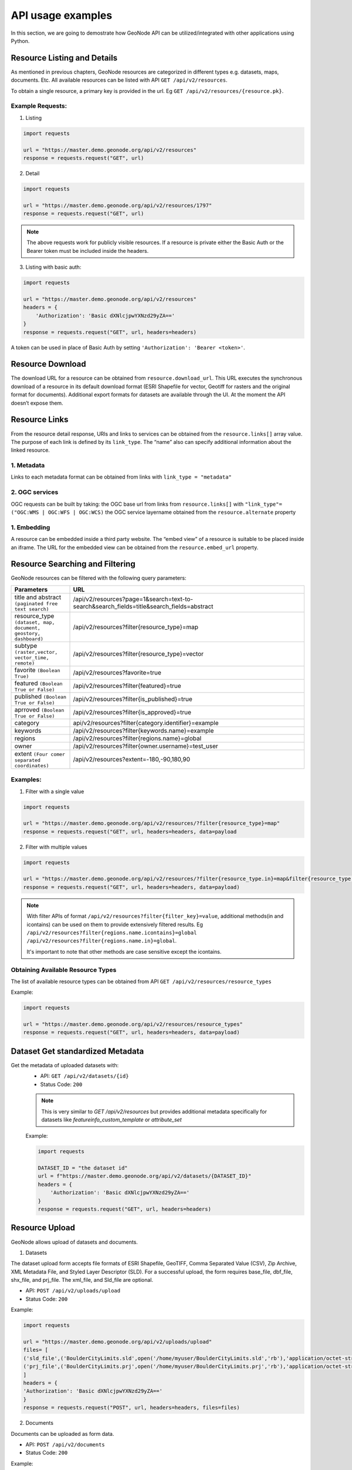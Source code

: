 ===========
API usage examples
===========

| In this section, we are going to demostrate how GeoNode API can be utilized/integrated with other applications using Python.

Resource Listing and Details
----------------------------

As mentioned in previous chapters, GeoNode resources are categorized in different types e.g. datasets, maps, documents. Etc.
All available resources can be listed with API ``GET /api/v2/resources``.

To obtain a single resource, a primary key is provided in the url. Eg ``GET /api/v2/resources/{resource.pk}``.

Example Requests:
^^^^^^^^^^^^^^^^^

1. Listing

.. code-block:: shell
 
    import requests
    
    url = "https://master.demo.geonode.org/api/v2/resources"
    response = requests.request("GET", url)
 
2. Detail
 
.. code-block:: shell

    import requests
    
    url = "https://master.demo.geonode.org/api/v2/resources/1797"
    response = requests.request("GET", url)

.. note:: The above requests work for publicly visible resources. If a resource is private either the Basic Auth or the Bearer token must be included inside the headers.

3. Listing with basic auth:

.. code-block:: shell

    import requests
    
    url = "https://master.demo.geonode.org/api/v2/resources"
    headers = {
        'Authorization': 'Basic dXNlcjpwYXNzd29yZA=='
    }
    response = requests.request("GET", url, headers=headers)

A token can be used in place of Basic Auth by setting ``'Authorization': 'Bearer <token>'``.

Resource Download
-----------------

The download URL for a resource can be obtained from ``resource.download_url``. This URL executes the synchronous download of a resource in its default download format (ESRI Shapefile for vector, Geotiff for rasters and the original format for documents). 
Additional export formats for datasets are available through the UI. At the moment the API doesn’t expose them.

Resource Links
---------------

From the resource detail response, URls and links to services can be obtained from the ``resource.links[]`` array value.
The purpose of each link is defined by its ``link_type``. The “name” also can specify additional information about the linked resource. 

1. Metadata
^^^^^^^^^^^

Links to each metadata format can be obtained from links with ``link_type = "metadata"``

2. OGC services
^^^^^^^^^^^^^^^

OGC requests can be built by taking:
the OGC base url from  links from ``resource.links[]`` with ``"link_type"= ("OGC:WMS | OGC:WFS | OGC:WCS)``
the OGC service layername obtained from the ``resource.alternate`` property 

1. Embedding
^^^^^^^^^^^^
A resource can be embedded inside a third party website. The “embed view” of a resource is suitable to be placed inside an iframe.
The URL for the embedded view can be obtained from the ``resource.embed_url`` property.

Resource Searching and Filtering
--------------------------------

GeoNode resources can be filtered with the following query parameters:

.. list-table::
   :widths: 25 100
   :header-rows: 1

   * - Parameters
     - URL
   * - title and abstract ``(paginated free text search)``
     - /api/v2/resources?page=1&search=text-to-search&search_fields=title&search_fields=abstract
   * - resource_type ``(dataset, map, document, geostory, dashboard)``
     - /api/v2/resources?filter{resource_type}=map
   * - subtype ``(raster,vector, vector_time, remote)``
     - /api/v2/resources?filter{resource_type}=vector
   * - favorite ``(Boolean True)``
     - /api/v2/resources?favorite=true
   * - featured ``(Boolean True or False)``
     - /api/v2/resources?filter{featured}=true
   * - published ``(Boolean True or False)``
     - /api/v2/resources?filter{is_published}=true
   * - aprroved ``(Boolean True or False)``
     - /api/v2/resources?filter{is_approved}=true
   * - category
     - api/v2/resources?filter{category.identifier}=example
   * - keywords
     - /api/v2/resources?filter{keywords.name}=example
   * - regions
     - /api/v2/resources?filter{regions.name}=global
   * - owner
     - /api/v2/resources?filter{owner.username}=test_user
   * - extent ``(Four comer separated coordinates)``
     - /api/v2/resources?extent=-180,-90,180,90

Examples:
^^^^^^^^^

1. Filter with a single value

.. code-block:: python

    import requests
    
    url = "https://master.demo.geonode.org/api/v2/resources/?filter{resource_type}=map"
    response = requests.request("GET", url, headers=headers, data=payload

2. Filter with multiple values

.. code-block:: python

    import requests
    
    url = "https://master.demo.geonode.org/api/v2/resources/?filter{resource_type.in}=map&filter{resource_type.in}=dataset"
    response = requests.request("GET", url, headers=headers, data=payload)


.. note:: 
    With filter APIs of format ``/api/v2/resources?filter{filter_key}=value``, additional methods(in and icontains) can be used on them to provide extensively filtered results.
    Eg
    ``/api/v2/resources?filter{regions.name.icontains}=global``
    ``/api/v2/resources?filter{regions.name.in}=global``.

    It's important to note that other methods are case sensitive except the icontains.


Obtaining Available Resource Types
^^^^^^^^^^^^^^^^^^^^^^^^^^^^^^^^^^
The list of available resource types can be obtained from API
``GET /api/v2/resources/resource_types``

Example:

.. code-block:: python

    import requests
    
    url = "https://master.demo.geonode.org/api/v2/resources/resource_types"
    response = requests.request("GET", url, headers=headers, data=payload)

Dataset Get standardized Metadata
-----------------------------
Get the metadata of uploaded datasets with:
    - API: ``GET /api/v2/datasets/{id}``
    - Status Code: ``200``
    .. note::
        This is very similar to `GET /api/v2/resources` but provides additional metadata specifically for datasets like `featureinfo_custom_template` or `attribute_set`
    
    Example:

    .. code-block:: python

        import requests
        
        DATASET_ID = "the dataset id"
        url = f"https://master.demo.geonode.org/api/v2/datasets/{DATASET_ID}"
        headers = {
            'Authorization': 'Basic dXNlcjpwYXNzd29yZA=='
        }
        response = requests.request("GET", url, headers=headers)

Resource Upload
---------------

GeoNode allows upload of datasets and documents.

1. Datasets

The dataset upload form accepts file formats of ESRI Shapefile, GeoTIFF, Comma Separated Value (CSV), Zip Archive, XML Metadata File, and Styled Layer Descriptor (SLD).
For a successful upload, the form requires base_file, dbf_file, shx_file, and prj_file. The xml_file, and Sld_file are optional.

- API: ``POST /api/v2/uploads/upload``
- Status Code: ``200``

Example:

.. code-block:: python

    import requests
    
    url = "https://master.demo.geonode.org/api/v2/uploads/upload"
    files= [
    ('sld_file',('BoulderCityLimits.sld',open('/home/myuser/BoulderCityLimits.sld','rb'),'application/octet-stream')),   ('base_file',('BoulderCityLimits.shp',open('/home/BoulderCityLimits.shp','rb'),'application/octet-stream')),  ('dbf_file',('BoulderCityLimits.dbf',open('/home/BoulderCityLimits.dbf','rb'),'application/octet-stream')),  ('shx_file',('BoulderCityLimits.shx',open('/home/BoulderCityLimits.shx','rb'),'application/octet-stream')),
    ('prj_file',('BoulderCityLimits.prj',open('/home/myuser/BoulderCityLimits.prj','rb'),'application/octet-stream))
    ]
    headers = {
    'Authorization': 'Basic dXNlcjpwYXNzd29yZA=='
    }
    response = requests.request("POST", url, headers=headers, files=files)

2. Documents

Documents can be uploaded as form data.

- API: ``POST /api/v2/documents``
- Status Code: ``200``

Example:

.. code-block:: python

    import requests
    
    url = "http://localhost:8000/api/v2/documents"
    payload={
        'title': 'An example image'
    }
    files=[
        ('doc_file',('image.jpg',open('/home/myuser/image.jpg','rb'),'image/jpeg'))
    ]
    headers = {
        'Authorization': 'Basic dXNlcjpwYXNzd29yZA=='
    }
    response = requests.request("POST", url, headers=headers, data=payload, files=files)

Documents can also be created to reference remote resources. In this case the ``doc_url`` parameter must be used to set the URL of the remote document.

- API: ``POST /api/v2/documents``
- Status Code: ``200``

Example:

.. code-block:: python

    import requests
    
    url = "http://localhost:8000/api/v2/documents"
    payload={
        'title': 'An example image',
        'doc_url',('http://examples.com/image.jpg'
    }
    headers = {
        'Authorization': 'Basic dXNlcjpwYXNzd29yZA=='
    }
    response = requests.request("POST", url, headers=headers, data=payload, files=files)

Notice that if the URL doesn't end with a valid doc extension, the ``extension`` parameter must be used (e.g. ``extension: 'jpeg'``).

3. Metadata

A complete metadata file conforming to ISO-19115 can be uploaded for a dataset.

- API: ``PUT /api/v2/datasets/{dataset_id}/metadata``
- Status Code: ``200``

Example:

.. code-block:: python

    import requests
    
    url = "http://localhost:8000/api/v2/datasets/1/metadata"
    files=[
            ('metadata_file',('metadata.xml',open('/home/user/metadata.xml','rb'),'text/xml'))
        ]
    headers = {
        'Authorization': 'Basic dXNlcjpwYXNzd29yZA=='
    }
    response = requests.request("PUT", url, headers=headers, data={}, files=files)

Tracking dataset upload progress
^^^^^^^^^^^^^^^^^^^^^^^^^^^^^^^^
When an upload request is executed, GeoNode creates an “upload object” and keeps updating its state and progress (it’s a property attribute, calculated on getting the response) attributes as the resource is being created and configured in Geoserver.
The states used include:
    - READY
    - RUNNING
    - PENDING
    - WAITING
    - INCOMPLETE
    - COMPLETE
    - INVALID
    - PROCESSED

When the dataset is successfully uploaded, the final state of the upload is set to ``PROCESSED`` and progress is calculated as ``100.0``.

In order to view ongoing uploads, and their states, you can use the API ``GET /api/v2/uploads`` or ``GET /api/v2/uploads/{id}`` if the upload id is known. You can also filter uploads with state.
Eg ``GET /api/v2/uploads?filter{state}=PROCESSED``

Example:

.. code-block:: python

    import requests
    
    url = "https://master.demo.geonode.org/api/v2/uploads"
    headers = {
        'Authorization': 'Basic dXNlcjpwYXNzd29yZA=='
    }
    response = requests.request("GET", url, headers=headers)

Overwrite dataset
^^^^^^^^^^^^^^^^^
Uploading a resource will create by default a new dataset. This behaviour can be changed by setting the ``overwrite_existing_layer`` parameter to ``True``. 
In this case the upload procedure will overwrite a resource whose name matches with the new one.

Skip dataset
^^^^^^^^^^^^
If the parameter ``skip_existing_layers`` is set to true ``True`` the uplad procedure will ignore files whose name matched with already existing resources.

Dataset Update Metadata 
-----------------------------

Update individual metadata:
    - API: ``PATCH /api/v2/datasets/{id}``
    - Status Code: ``200``

    Example:

    This example changes the title and the license of a dataset.

    .. code-block:: python

        import requests

        url = ROOT + "api/v2/datasets/" + DATASET_ID
        auth = (LOGIN_NAME, LOGIN_PASSWORD)

        data = {
            "title": "a new title",
            "license": 4, 
        }
        response = requests.patch(url, auth=auth, json=data)
    .. note::
        `bbox_polygon` and `ll_bbox_polygon` are derived values which cannot be changed.

Resource Delete
---------------

- API: ``DELETE /api/v2/resources/{pk}/delete``
- Status Code: ``204``

Example:

.. code-block:: python
    import requests
    
    url = "https://master.demo.geonode.org/api/v2/resources/1778"
    headers = {
        'Authorization': 'Basic dXNlcjpwYXNzd29yZA=='
    }
    response = requests.request("DELETE", url, headers=headers)

Resource Download
-----------------

GeoNode offers a download option to resources of resource_type dataset and document.
For datasets, the download option is available for only datasets with uploaded files.

1. Datasets

- API: ``GET /datasets/{resource.alternate}/dataset_download``
- Status Code: ``200``

Example:

.. code-block:: python

    import requests
    
    url = "https://master.demo.geonode.org/datasets/geonode:BoulderCityLimits3/dataset_download"
    response = requests.request("GET", url)

2. Documents

- API: ``GET /documents/{resource.pk}/download``
- Status Code: ``200``

Example:

.. code-block:: python

    import requests
    
    url = "https://master.demo.geonode.org/documents/1781/download"
    response = requests.request("GET", url)


Users, Groups and Permissions
-----------------------------

Users
^^^^^

1. Listing

- API: ``POST /api/v2/users``
- Status Code: ``200``

Example:

.. code-block:: python

    import requests
    
    url = "https://master.demo.geonode.org/api/v2/users"
    headers = {
        'Authorization': 'Basic dXNlcjpwYXNzd29yZA=='
    }
    response = requests.request("GET", url, headers=headers)


 
 
1. Detail

- API: ``POST /api/v2/users/{pk}``
- Status Code: ``200``

Example:

.. code-block:: python

    import requests
    
    url = "https://master.demo.geonode.org/api/v2/users/1000"
    headers = {
        'Authorization': 'Basic dXNlcjpwYXNzd29yZA=='
    }
    response = requests.request("GET", url, headers=headers)


		
3. List user groups

- API: ``POST /api/v2/users/{pk}/groups``
- Status Code: ``200``

Example:

.. code-block:: python

    import requests
    
    url = "https://master.demo.geonode.org/api/v2/users/1000/groups"
    headers = {
        'Authorization': 'Basic dXNlcjpwYXNzd29yZA=='
    }
    response = requests.request("GET", url, headers=headers)

Groups
^^^^^^

In GeoNode, On listing groups, the api returns groups which have group profiles. Therefore for django groups which are not related to a group profile are not included in the response. However these can be accessed in the Django Administration panel.

- API: ``POST /api/v2/groups``
- Status Code: ``200``

Example:

.. code-block:: python

    import requests
    
    url = "https://master.demo.geonode.org/api/v2/groups"
    headers = {
        'Authorization': 'Basic dXNlcjpwYXNzd29yZA=='
    }
    response = requests.request("GET", url, headers=headers)




Permissions
^^^^^^^^^^^
Permissions in GeoNode are set per resource and per user or group. The following are general permissions that can be assigned:

- *View:* allows to view the resource. ``[view_resourcebase]``
- *Download:* allows to download the resource specifically datasets and documents. ``[ view_resourcebase, download_resourcebase]``
- *Edit:* allows to change attributes, properties of the datasets features, styles and metadata for the specified resource. ``[view_resourcebase, download_resourcebase, change_resourcebase, change_dataset_style, change_dataset_data, change_resourcebase_metadata]``
- *Manage:* allows to update, delete, change permissions, publish and unpublish the resource. ``[view_resourcebase, download_resourcebase, change_resourcebase, change_dataset_style, change_dataset_data, publish_resourcebase, delete_resourcebase, change_resourcebase_metadata, change_resourcebase_permissions]``

Obtaining permissions on a resource
^^^^^^^^^^^^^^^^^^^^^^^^^^^^^^^^^^^

On listing the resources or on resource detail API, GeoNode includes perms attribute to each resource with a list of permissions a user making the request has on the respective resource.

GeoNode also provides an API to get an overview of permissions set on a resource. The response contains users and groups with permissions set on them. However this API returns ``200`` if a requesting user has ``manage`` permissions on the resource otherwise it will return ``403 (Forbidden)``.

- API: ``GET /api/v2/resources/1791/permissions``

Example:

.. code-block:: python

    import requests
    
    url = "https://master.demo.geonode.org/api/v2/resources/1791/permissions"
    headers = {
        'Authorization': 'Basic dXNlcjpwYXNzd29yZA=='
    }
    response = requests.request("GET", url, headers=headers)


Changing permissions on a resource
^^^^^^^^^^^^^^^^^^^^^^^^^^^^^^^^^^

Permissions are configured with a so called ``perms spec``, which is a JSON structured where permissions for single users and groups can be specified.

The example below shows a perm specification for following rules:

- user1 can ``edit``
- user2 can ``manage``
- group1 can ``edit``
- anonymous users (public) can ``view``
- registered members can ``download``

NOTE: The id of the “anonymous” and “registered members” groups can be obtained from the permissions of the resource. They are not listed inside the groups API, since these are spceial internal groups

.. code-block:: python

    { 
        "users": [
            {
                "id": <id_of_user1>,
                "permissions": "edit"
            },
            {
                "id": <id_of_user2>,
                "permissions": "manage"
            }
        ],
        "organizations": [
            {
                "id": <id_of_group1>,
                "permissions": "edit"
            },
        ],
        "groups": [
            {
                "id": <id_of_anonymous_group>,
                "permissions": "view"
            },
            {
                "id": <id_of_regisdtered-members_group>,
                "permissions": "download"
            }
        ]
    }

The perm spec is sent as JSON, with ``application/json Content-Type``, inside a ``PUT`` request.

.. code-block:: python

    import requests
    import json
    
    url = "https://master.demo.geonode.org/api/v2/resources/1791/permissions"
    payload = json.dumps({
    "users": [
        {
        "id": 1001,
        "permissions": "edit"
        },
        {
        "id": 1002,
        "permissions": "manage"
        }
    ],
    "organizations": [
        {
        "id": 1,
        "permissions": "edit"
        }
    ],
    "groups": [
        {
        "id": 2,
        "permissions": "view"
        },
        {
        "id": 3,
        "permissions": "download"
        }
    ]
    })
    headers = {
    'Authorization': 'Basic dXNlcjpwYXNzd29yZA==',
    'Content-Type': 'application/json',
    }
    
    response = requests.request("PUT", url, headers=headers, data=payload)

This is an asynchrnous operation which returns a response similar to the following:

.. code-block:: python

    {
        "status": "ready",
        "execution_id": "7ed578c2-7db8-47fe-a3f5-6ed3ca545b67",
        "status_url": "https://master.demo.geonode.org/api/v2/resource-service/execution-status/7ed578c2-7db8-47fe-a3f5-6ed3ca545b67"
    }


The ``status_url`` property returns the URL to track kthe progress of the request. Querying the URL a result similar to the following will be returned:

.. code-block:: python

    {
        "user": "admin",
        "status": "running",
        "func_name": "set_permissions",
        "created": "2022-07-08T11:16:32.240453Z",
        "finished": null,
        "last_updated": "2022-07-08T11:16:32.240485Z",
        "input_params": {
        …
        }
    }


The operation will be completed once the ``status`` property is updated with the value ``finished``.
